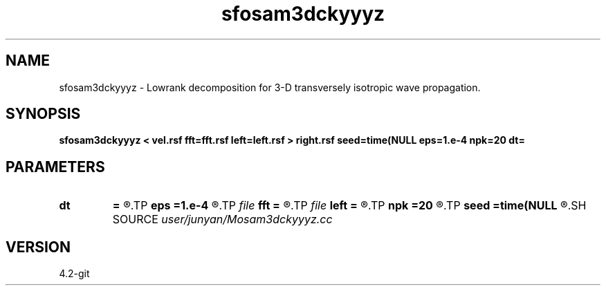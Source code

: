 .TH sfosam3dckyyyz 1  "APRIL 2023" Madagascar "Madagascar Manuals"
.SH NAME
sfosam3dckyyyz \- Lowrank decomposition for 3-D transversely isotropic wave propagation. 
.SH SYNOPSIS
.B sfosam3dckyyyz < vel.rsf fft=fft.rsf left=left.rsf > right.rsf seed=time(NULL eps=1.e-4 npk=20 dt=
.SH PARAMETERS
.PD 0
.TP
.I        
.B dt
.B =
.R  	time step
.TP
.I        
.B eps
.B =1.e-4
.R  	tolerance
.TP
.I file   
.B fft
.B =
.R  	auxiliary input file name
.TP
.I file   
.B left
.B =
.R  	auxiliary output file name
.TP
.I        
.B npk
.B =20
.R  	maximum rank
.TP
.I        
.B seed
.B =time(NULL
.R  
.SH SOURCE
.I user/junyan/Mosam3dckyyyz.cc
.SH VERSION
4.2-git
